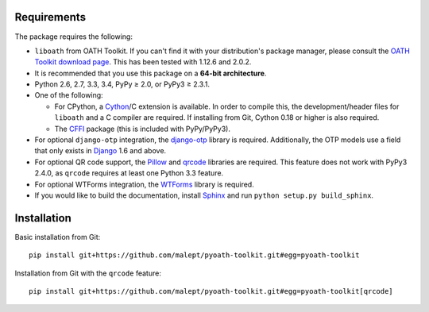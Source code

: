 Requirements
============

The package requires the following:

* ``liboath`` from OATH Toolkit. If you can't find it with your distribution's
  package manager, please consult the `OATH Toolkit download page`_. This
  has been tested with 1.12.6 and 2.0.2.
* It is recommended that you use this package on a **64-bit architecture**.
* Python 2.6, 2.7, 3.3, 3.4, PyPy ≥ 2.0, or PyPy3 ≥ 2.3.1.
* One of the following:

  + For CPython, a Cython_/C extension is available. In order to compile this,
    the development/header files for ``liboath`` and a C compiler are
    required. If installing from Git, Cython 0.18 or higher is also required.
  + The `CFFI`_ package (this is included with PyPy/PyPy3).
* For optional ``django-otp`` integration, the django-otp_ library is required.
  Additionally, the OTP models use a field that only exists in Django_ 1.6 and
  above.
* For optional QR code support, the Pillow_ and qrcode_ libraries
  are required. This feature does not work with PyPy3 2.4.0, as ``qrcode``
  requires at least one Python 3.3 feature.
* For optional WTForms integration, the WTForms_ library is required.
* If you would like to build the documentation, install Sphinx_ and run
  ``python setup.py build_sphinx``.

.. _OATH Toolkit download page: http://www.nongnu.org/oath-toolkit/download.html
.. _Cython: http://cython.org/
.. _CFFI: http://pypi.python.org/pypi/cffi
.. _django-otp: https://pypi.python.org/pypi/django-otp
.. _Django: https://www.djangoproject.com/
.. _Pillow: http://pypi.python.org/pypi/Pillow
.. _qrcode: http://pypi.python.org/pypi/qrcode
.. _WTForms: http://pypi.python.org/pypi/WTForms
.. _Sphinx: http://sphinx-doc.org/

Installation
============

Basic installation from Git::

    pip install git+https://github.com/malept/pyoath-toolkit.git#egg=pyoath-toolkit

Installation from Git with the ``qrcode`` feature::

    pip install git+https://github.com/malept/pyoath-toolkit.git#egg=pyoath-toolkit[qrcode]
